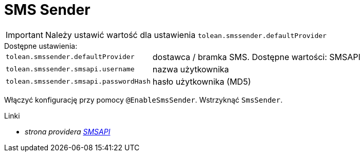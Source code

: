 = SMS Sender

IMPORTANT: Należy ustawić wartość dla ustawienia `tolean.smssender.defaultProvider`

.Dostępne ustawienia:
[horizontal]
`tolean.smssender.defaultProvider`:: dostawca / bramka SMS. Dostępne wartości: SMSAPI
`tolean.smssender.smsapi.username`:: nazwa użytkownika
`tolean.smssender.smsapi.passwordHash`:: hasło użytkownika (MD5)

Włączyć konfigurację przy pomocy `@EnableSmsSender`. Wstrzyknąć `SmsSender`.

.Linki
:linkattrs:
* _strona providera https://www.smsapi.pl[SMSAPI, window="_blank"]_